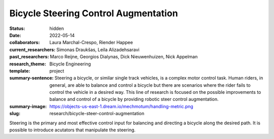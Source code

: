 =====================================
Bicycle Steering Control Augmentation
=====================================

:status: hidden
:date: 2022-05-14
:collaborators: Laura Marchal-Crespo, Riender Happee
:current_researchers: Simonas Draukšas, Leila Alizadehsaravi
:past_researchers: Marco Reijne, Georgios Dialynas, Dick Nieuwenhuizen, Nick Appelman
:research_theme: Bicycle Engineering
:template: project
:summary-sentence: Steering a bicycle, or similar single track vehicles, is a
                   complex motor control task. Human riders, in general, are
                   able to balance and control a bicycle but there are
                   scenarios where the rider fails to control the vehicle in a
                   desired way. This line of research is focused on the
                   possible improvements to balance and control of a bicycle by
                   providing robotic steer control augmentation.
:summary-image: https://objects-us-east-1.dream.io/mechmotum/handling-metric.png
:slug: research/bicycle-steer-control-augmentation

Steering is the primary and most effective control input for balancing and
directing a bicycle along the desired path. It is possible to introduce
acutators that manipulate the steering.
